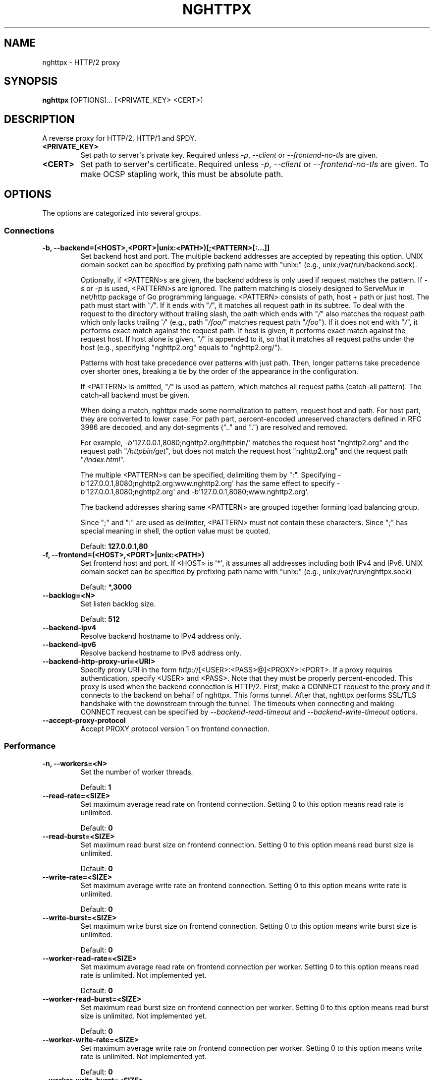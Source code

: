 .\" Man page generated from reStructuredText.
.
.TH "NGHTTPX" "1" "December 23, 2015" "1.6.0" "nghttp2"
.SH NAME
nghttpx \- HTTP/2 proxy
.
.nr rst2man-indent-level 0
.
.de1 rstReportMargin
\\$1 \\n[an-margin]
level \\n[rst2man-indent-level]
level margin: \\n[rst2man-indent\\n[rst2man-indent-level]]
-
\\n[rst2man-indent0]
\\n[rst2man-indent1]
\\n[rst2man-indent2]
..
.de1 INDENT
.\" .rstReportMargin pre:
. RS \\$1
. nr rst2man-indent\\n[rst2man-indent-level] \\n[an-margin]
. nr rst2man-indent-level +1
.\" .rstReportMargin post:
..
.de UNINDENT
. RE
.\" indent \\n[an-margin]
.\" old: \\n[rst2man-indent\\n[rst2man-indent-level]]
.nr rst2man-indent-level -1
.\" new: \\n[rst2man-indent\\n[rst2man-indent-level]]
.in \\n[rst2man-indent\\n[rst2man-indent-level]]u
..
.SH SYNOPSIS
.sp
\fBnghttpx\fP [OPTIONS]... [<PRIVATE_KEY> <CERT>]
.SH DESCRIPTION
.sp
A reverse proxy for HTTP/2, HTTP/1 and SPDY.
.INDENT 0.0
.TP
.B <PRIVATE_KEY>
Set path  to server\(aqs private key.   Required unless \fI\%\-p\fP,
\fI\%\-\-client\fP or \fI\%\-\-frontend\-no\-tls\fP are given.
.UNINDENT
.INDENT 0.0
.TP
.B <CERT>
Set path  to server\(aqs certificate.  Required  unless \fI\%\-p\fP,
\fI\%\-\-client\fP or  \fI\%\-\-frontend\-no\-tls\fP are given.  To  make OCSP
stapling work, this must be absolute path.
.UNINDENT
.SH OPTIONS
.sp
The options are categorized into several groups.
.SS Connections
.INDENT 0.0
.TP
.B \-b, \-\-backend=(<HOST>,<PORT>|unix:<PATH>)[;<PATTERN>[:...]]
Set  backend  host  and   port.   The  multiple  backend
addresses are  accepted by repeating this  option.  UNIX
domain socket  can be  specified by prefixing  path name
with "unix:" (e.g., unix:/var/run/backend.sock).
.sp
Optionally, if <PATTERN>s are given, the backend address
is only used  if request matches the pattern.   If \fI\%\-s\fP or
\fI\%\-p\fP  is  used,  <PATTERN>s   are  ignored.   The  pattern
matching  is closely  designed to  ServeMux in  net/http
package of Go  programming language.  <PATTERN> consists
of path, host + path or  just host.  The path must start
with "\fI/\fP".  If  it ends with "\fI/\fP", it  matches all request
path in  its subtree.  To  deal with the request  to the
directory without  trailing slash,  the path  which ends
with "\fI/\fP" also matches the  request path which only lacks
trailing \(aq\fI/\fP\(aq  (e.g., path  "\fI/foo/\fP" matches  request path
"\fI/foo\fP").  If it does not end with "\fI/\fP", it performs exact
match against  the request path.   If host is  given, it
performs exact match against  the request host.  If host
alone  is given,  "\fI/\fP"  is  appended to  it,  so that  it
matches  all   request  paths  under  the   host  (e.g.,
specifying "nghttp2.org" equals to "nghttp2.org/").
.sp
Patterns with  host take  precedence over  patterns with
just path.   Then, longer patterns take  precedence over
shorter  ones,  breaking  a  tie by  the  order  of  the
appearance in the configuration.
.sp
If <PATTERN> is  omitted, "\fI/\fP" is used  as pattern, which
matches  all  request  paths (catch\-all  pattern).   The
catch\-all backend must be given.
.sp
When doing  a match, nghttpx made  some normalization to
pattern, request host and path.  For host part, they are
converted to lower case.  For path part, percent\-encoded
unreserved characters  defined in RFC 3986  are decoded,
and any  dot\-segments (".."  and ".")   are resolved and
removed.
.sp
For   example,   \fI\%\-b\fP\(aq127.0.0.1,8080;nghttp2.org/httpbin/\(aq
matches the  request host "nghttp2.org" and  the request
path "\fI/httpbin/get\fP", but does not match the request host
"nghttp2.org" and the request path "\fI/index.html\fP".
.sp
The  multiple <PATTERN>s  can  be specified,  delimiting
them            by           ":".             Specifying
\fI\%\-b\fP\(aq127.0.0.1,8080;nghttp2.org:www.nghttp2.org\(aq  has  the
same  effect  to specify  \fI\%\-b\fP\(aq127.0.0.1,8080;nghttp2.org\(aq
and \fI\%\-b\fP\(aq127.0.0.1,8080;www.nghttp2.org\(aq.
.sp
The backend addresses sharing same <PATTERN> are grouped
together forming  load balancing  group.
.sp
Since ";" and ":" are  used as delimiter, <PATTERN> must
not  contain these  characters.  Since  ";" has  special
meaning in shell, the option value must be quoted.
.sp
Default: \fB127.0.0.1,80\fP
.UNINDENT
.INDENT 0.0
.TP
.B \-f, \-\-frontend=(<HOST>,<PORT>|unix:<PATH>)
Set  frontend  host and  port.   If  <HOST> is  \(aq*\(aq,  it
assumes  all addresses  including  both  IPv4 and  IPv6.
UNIX domain  socket can  be specified by  prefixing path
name with "unix:" (e.g., unix:/var/run/nghttpx.sock)
.sp
Default: \fB*,3000\fP
.UNINDENT
.INDENT 0.0
.TP
.B \-\-backlog=<N>
Set listen backlog size.
.sp
Default: \fB512\fP
.UNINDENT
.INDENT 0.0
.TP
.B \-\-backend\-ipv4
Resolve backend hostname to IPv4 address only.
.UNINDENT
.INDENT 0.0
.TP
.B \-\-backend\-ipv6
Resolve backend hostname to IPv6 address only.
.UNINDENT
.INDENT 0.0
.TP
.B \-\-backend\-http\-proxy\-uri=<URI>
Specify      proxy       URI      in       the      form
\fI\%http:/\fP/[<USER>:<PASS>@]<PROXY>:<PORT>.    If   a   proxy
requires  authentication,  specify  <USER>  and  <PASS>.
Note that  they must be properly  percent\-encoded.  This
proxy  is used  when the  backend connection  is HTTP/2.
First,  make  a CONNECT  request  to  the proxy  and  it
connects  to the  backend  on behalf  of nghttpx.   This
forms  tunnel.   After  that, nghttpx  performs  SSL/TLS
handshake with  the downstream through the  tunnel.  The
timeouts when connecting and  making CONNECT request can
be     specified    by     \fI\%\-\-backend\-read\-timeout\fP    and
\fI\%\-\-backend\-write\-timeout\fP options.
.UNINDENT
.INDENT 0.0
.TP
.B \-\-accept\-proxy\-protocol
Accept PROXY protocol version 1 on frontend connection.
.UNINDENT
.SS Performance
.INDENT 0.0
.TP
.B \-n, \-\-workers=<N>
Set the number of worker threads.
.sp
Default: \fB1\fP
.UNINDENT
.INDENT 0.0
.TP
.B \-\-read\-rate=<SIZE>
Set maximum  average read  rate on  frontend connection.
Setting 0 to this option means read rate is unlimited.
.sp
Default: \fB0\fP
.UNINDENT
.INDENT 0.0
.TP
.B \-\-read\-burst=<SIZE>
Set  maximum read  burst  size  on frontend  connection.
Setting  0  to this  option  means  read burst  size  is
unlimited.
.sp
Default: \fB0\fP
.UNINDENT
.INDENT 0.0
.TP
.B \-\-write\-rate=<SIZE>
Set maximum  average write rate on  frontend connection.
Setting 0 to this option means write rate is unlimited.
.sp
Default: \fB0\fP
.UNINDENT
.INDENT 0.0
.TP
.B \-\-write\-burst=<SIZE>
Set  maximum write  burst size  on frontend  connection.
Setting  0 to  this  option means  write  burst size  is
unlimited.
.sp
Default: \fB0\fP
.UNINDENT
.INDENT 0.0
.TP
.B \-\-worker\-read\-rate=<SIZE>
Set maximum average read rate on frontend connection per
worker.  Setting  0 to  this option  means read  rate is
unlimited.  Not implemented yet.
.sp
Default: \fB0\fP
.UNINDENT
.INDENT 0.0
.TP
.B \-\-worker\-read\-burst=<SIZE>
Set maximum  read burst size on  frontend connection per
worker.  Setting 0 to this  option means read burst size
is unlimited.  Not implemented yet.
.sp
Default: \fB0\fP
.UNINDENT
.INDENT 0.0
.TP
.B \-\-worker\-write\-rate=<SIZE>
Set maximum  average write  rate on  frontend connection
per worker.  Setting  0 to this option  means write rate
is unlimited.  Not implemented yet.
.sp
Default: \fB0\fP
.UNINDENT
.INDENT 0.0
.TP
.B \-\-worker\-write\-burst=<SIZE>
Set maximum write burst  size on frontend connection per
worker.  Setting 0 to this option means write burst size
is unlimited.  Not implemented yet.
.sp
Default: \fB0\fP
.UNINDENT
.INDENT 0.0
.TP
.B \-\-worker\-frontend\-connections=<N>
Set maximum number  of simultaneous connections frontend
accepts.  Setting 0 means unlimited.
.sp
Default: \fB0\fP
.UNINDENT
.INDENT 0.0
.TP
.B \-\-backend\-http2\-connections\-per\-worker=<N>
Set   maximum   number   of  backend   HTTP/2   physical
connections  per  worker.   If  pattern is  used  in  \fI\%\-b\fP
option, this limit is applied  to each pattern group (in
other  words, each  pattern group  can have  maximum <N>
HTTP/2  connections).  The  default  value  is 0,  which
means  that  the value  is  adjusted  to the  number  of
backend addresses.  If pattern  is used, this adjustment
is done for each pattern group.
.UNINDENT
.INDENT 0.0
.TP
.B \-\-backend\-http1\-connections\-per\-host=<N>
Set   maximum  number   of  backend   concurrent  HTTP/1
connections per origin host.   This option is meaningful
when \fI\%\-s\fP option  is used.  The origin  host is determined
by  authority  portion  of request  URI  (or  :authority
header  field  for  HTTP/2).   To limit  the  number  of
connections   per  frontend   for   default  mode,   use
\fI\%\-\-backend\-http1\-connections\-per\-frontend\fP\&.
.sp
Default: \fB8\fP
.UNINDENT
.INDENT 0.0
.TP
.B \-\-backend\-http1\-connections\-per\-frontend=<N>
Set   maximum  number   of  backend   concurrent  HTTP/1
connections per frontend.  This  option is only used for
default mode.   0 means unlimited.  To  limit the number
of connections  per host for  HTTP/2 or SPDY  proxy mode
(\-s option), use \fI\%\-\-backend\-http1\-connections\-per\-host\fP\&.
.sp
Default: \fB0\fP
.UNINDENT
.INDENT 0.0
.TP
.B \-\-rlimit\-nofile=<N>
Set maximum number of open files (RLIMIT_NOFILE) to <N>.
If 0 is given, nghttpx does not set the limit.
.sp
Default: \fB0\fP
.UNINDENT
.INDENT 0.0
.TP
.B \-\-backend\-request\-buffer=<SIZE>
Set buffer size used to store backend request.
.sp
Default: \fB16K\fP
.UNINDENT
.INDENT 0.0
.TP
.B \-\-backend\-response\-buffer=<SIZE>
Set buffer size used to store backend response.
.sp
Default: \fB16K\fP
.UNINDENT
.INDENT 0.0
.TP
.B \-\-fastopen=<N>
Enables  "TCP Fast  Open" for  the listening  socket and
limits the  maximum length for the  queue of connections
that have not yet completed the three\-way handshake.  If
value is 0 then fast open is disabled.
.sp
Default: \fB0\fP
.UNINDENT
.SS Timeout
.INDENT 0.0
.TP
.B \-\-frontend\-http2\-read\-timeout=<DURATION>
Specify  read  timeout  for  HTTP/2  and  SPDY  frontend
connection.
.sp
Default: \fB3m\fP
.UNINDENT
.INDENT 0.0
.TP
.B \-\-frontend\-read\-timeout=<DURATION>
Specify read timeout for HTTP/1.1 frontend connection.
.sp
Default: \fB1m\fP
.UNINDENT
.INDENT 0.0
.TP
.B \-\-frontend\-write\-timeout=<DURATION>
Specify write timeout for all frontend connections.
.sp
Default: \fB30s\fP
.UNINDENT
.INDENT 0.0
.TP
.B \-\-stream\-read\-timeout=<DURATION>
Specify  read timeout  for HTTP/2  and SPDY  streams.  0
means no timeout.
.sp
Default: \fB0\fP
.UNINDENT
.INDENT 0.0
.TP
.B \-\-stream\-write\-timeout=<DURATION>
Specify write  timeout for  HTTP/2 and SPDY  streams.  0
means no timeout.
.sp
Default: \fB0\fP
.UNINDENT
.INDENT 0.0
.TP
.B \-\-backend\-read\-timeout=<DURATION>
Specify read timeout for backend connection.
.sp
Default: \fB1m\fP
.UNINDENT
.INDENT 0.0
.TP
.B \-\-backend\-write\-timeout=<DURATION>
Specify write timeout for backend connection.
.sp
Default: \fB30s\fP
.UNINDENT
.INDENT 0.0
.TP
.B \-\-backend\-keep\-alive\-timeout=<DURATION>
Specify keep\-alive timeout for backend connection.
.sp
Default: \fB2s\fP
.UNINDENT
.INDENT 0.0
.TP
.B \-\-listener\-disable\-timeout=<DURATION>
After accepting  connection failed,  connection listener
is disabled  for a given  amount of time.   Specifying 0
disables this feature.
.sp
Default: \fB0\fP
.UNINDENT
.SS SSL/TLS
.INDENT 0.0
.TP
.B \-\-ciphers=<SUITE>
Set allowed  cipher list.  The  format of the  string is
described in OpenSSL ciphers(1).
.UNINDENT
.INDENT 0.0
.TP
.B \-k, \-\-insecure
Don\(aqt  verify   backend  server\(aqs  certificate   if  \fI\%\-p\fP,
\fI\%\-\-client\fP    or    \fI\%\-\-http2\-bridge\fP     are    given    and
\fI\%\-\-backend\-no\-tls\fP is not given.
.UNINDENT
.INDENT 0.0
.TP
.B \-\-cacert=<PATH>
Set path to trusted CA  certificate file if \fI\%\-p\fP, \fI\%\-\-client\fP
or \fI\%\-\-http2\-bridge\fP are given  and \fI\%\-\-backend\-no\-tls\fP is not
given.  The file must be  in PEM format.  It can contain
multiple  certificates.    If  the  linked   OpenSSL  is
configured to  load system  wide certificates,  they are
loaded at startup regardless of this option.
.UNINDENT
.INDENT 0.0
.TP
.B \-\-private\-key\-passwd\-file=<PATH>
Path  to file  that contains  password for  the server\(aqs
private key.   If none is  given and the private  key is
password protected it\(aqll be requested interactively.
.UNINDENT
.INDENT 0.0
.TP
.B \-\-subcert=<KEYPATH>:<CERTPATH>
Specify  additional certificate  and  private key  file.
nghttpx will  choose certificates based on  the hostname
indicated  by  client  using TLS  SNI  extension.   This
option  can  be  used  multiple  times.   To  make  OCSP
stapling work, <CERTPATH> must be absolute path.
.UNINDENT
.INDENT 0.0
.TP
.B \-\-backend\-tls\-sni\-field=<HOST>
Explicitly  set the  content of  the TLS  SNI extension.
This will default to the backend HOST name.
.UNINDENT
.INDENT 0.0
.TP
.B \-\-dh\-param\-file=<PATH>
Path to file that contains  DH parameters in PEM format.
Without  this   option,  DHE   cipher  suites   are  not
available.
.UNINDENT
.INDENT 0.0
.TP
.B \-\-npn\-list=<LIST>
Comma delimited list of  ALPN protocol identifier sorted
in the  order of preference.  That  means most desirable
protocol comes  first.  This  is used  in both  ALPN and
NPN.  The parameter must be  delimited by a single comma
only  and any  white spaces  are  treated as  a part  of
protocol string.
.sp
Default: \fBh2,h2\-16,h2\-14,spdy/3.1,http/1.1\fP
.UNINDENT
.INDENT 0.0
.TP
.B \-\-verify\-client
Require and verify client certificate.
.UNINDENT
.INDENT 0.0
.TP
.B \-\-verify\-client\-cacert=<PATH>
Path  to file  that contains  CA certificates  to verify
client certificate.  The file must be in PEM format.  It
can contain multiple certificates.
.UNINDENT
.INDENT 0.0
.TP
.B \-\-client\-private\-key\-file=<PATH>
Path to  file that contains  client private key  used in
backend client authentication.
.UNINDENT
.INDENT 0.0
.TP
.B \-\-client\-cert\-file=<PATH>
Path to  file that  contains client certificate  used in
backend client authentication.
.UNINDENT
.INDENT 0.0
.TP
.B \-\-tls\-proto\-list=<LIST>
Comma delimited list of  SSL/TLS protocol to be enabled.
The following protocols  are available: TLSv1.2, TLSv1.1
and   TLSv1.0.    The   name   matching   is   done   in
case\-insensitive   manner.    The  parameter   must   be
delimited by  a single comma  only and any  white spaces
are  treated  as a  part  of  protocol string.   If  the
protocol list advertised by client does not overlap this
list,  you  will  receive  the  error  message  "unknown
protocol".
.sp
Default: \fBTLSv1.2,TLSv1.1\fP
.UNINDENT
.INDENT 0.0
.TP
.B \-\-tls\-ticket\-key\-file=<PATH>
Path to file that contains  random data to construct TLS
session ticket  parameters.  If aes\-128\-cbc is  given in
\fI\%\-\-tls\-ticket\-key\-cipher\fP, the  file must  contain exactly
48    bytes.     If     aes\-256\-cbc    is    given    in
\fI\%\-\-tls\-ticket\-key\-cipher\fP, the  file must  contain exactly
80  bytes.   This  options  can be  used  repeatedly  to
specify  multiple ticket  parameters.  If  several files
are given,  only the  first key is  used to  encrypt TLS
session  tickets.  Other  keys are  accepted but  server
will  issue new  session  ticket with  first key.   This
allows  session  key  rotation.  Please  note  that  key
rotation  does  not  occur automatically.   User  should
rearrange  files or  change options  values and  restart
nghttpx gracefully.   If opening  or reading  given file
fails, all loaded  keys are discarded and  it is treated
as if none  of this option is given.  If  this option is
not given or an error  occurred while opening or reading
a file,  key is  generated every  1 hour  internally and
they are  valid for  12 hours.   This is  recommended if
ticket  key sharing  between  nghttpx  instances is  not
required.
.UNINDENT
.INDENT 0.0
.TP
.B \-\-tls\-ticket\-key\-memcached=<HOST>,<PORT>
Specify  address of  memcached server  to store  session
cache.   This  enables  shared TLS  ticket  key  between
multiple nghttpx  instances.  nghttpx  does not  set TLS
ticket  key  to  memcached.   The  external  ticket  key
generator  is required.   nghttpx just  gets TLS  ticket
keys from  memcached, and  use them,  possibly replacing
current set of keys.  It is  up to extern TLS ticket key
generator to  rotate keys frequently.  See  "TLS SESSION
TICKET RESUMPTION"  section in  manual page to  know the
data format in memcached entry.
.UNINDENT
.INDENT 0.0
.TP
.B \-\-tls\-ticket\-key\-memcached\-interval=<DURATION>
Set interval to get TLS ticket keys from memcached.
.sp
Default: \fB10m\fP
.UNINDENT
.INDENT 0.0
.TP
.B \-\-tls\-ticket\-key\-memcached\-max\-retry=<N>
Set  maximum   number  of  consecutive   retries  before
abandoning TLS ticket key  retrieval.  If this number is
reached,  the  attempt  is considered  as  failure,  and
"failure" count  is incremented by 1,  which contributed
to            the            value            controlled
\fI\%\-\-tls\-ticket\-key\-memcached\-max\-fail\fP option.
.sp
Default: \fB3\fP
.UNINDENT
.INDENT 0.0
.TP
.B \-\-tls\-ticket\-key\-memcached\-max\-fail=<N>
Set  maximum   number  of  consecutive   failure  before
disabling TLS ticket until next scheduled key retrieval.
.sp
Default: \fB2\fP
.UNINDENT
.INDENT 0.0
.TP
.B \-\-tls\-ticket\-key\-cipher=<CIPHER>
Specify cipher  to encrypt TLS session  ticket.  Specify
either   aes\-128\-cbc   or  aes\-256\-cbc.    By   default,
aes\-128\-cbc is used.
.UNINDENT
.INDENT 0.0
.TP
.B \-\-fetch\-ocsp\-response\-file=<PATH>
Path to  fetch\-ocsp\-response script file.  It  should be
absolute path.
.sp
Default: \fB/usr/local/share/nghttp2/fetch\-ocsp\-response\fP
.UNINDENT
.INDENT 0.0
.TP
.B \-\-ocsp\-update\-interval=<DURATION>
Set interval to update OCSP response cache.
.sp
Default: \fB4h\fP
.UNINDENT
.INDENT 0.0
.TP
.B \-\-no\-ocsp
Disable OCSP stapling.
.UNINDENT
.INDENT 0.0
.TP
.B \-\-tls\-session\-cache\-memcached=<HOST>,<PORT>
Specify  address of  memcached server  to store  session
cache.   This  enables   shared  session  cache  between
multiple nghttpx instances.
.UNINDENT
.INDENT 0.0
.TP
.B \-\-tls\-dyn\-rec\-warmup\-threshold=<SIZE>
Specify the  threshold size for TLS  dynamic record size
behaviour.  During  a TLS  session, after  the threshold
number of bytes  have been written, the  TLS record size
will be increased to the maximum allowed (16K).  The max
record size will  continue to be used on  the active TLS
session.  After  \fI\%\-\-tls\-dyn\-rec\-idle\-timeout\fP has elapsed,
the record size is reduced  to 1300 bytes.  Specify 0 to
always use  the maximum record size,  regardless of idle
period.   This  behaviour  applies   to  all  TLS  based
frontends, and TLS HTTP/2 backends.
.sp
Default: \fB1M\fP
.UNINDENT
.INDENT 0.0
.TP
.B \-\-tls\-dyn\-rec\-idle\-timeout=<DURATION>
Specify TLS dynamic record  size behaviour timeout.  See
\fI\%\-\-tls\-dyn\-rec\-warmup\-threshold\fP  for   more  information.
This behaviour  applies to all TLS  based frontends, and
TLS HTTP/2 backends.
.sp
Default: \fB1s\fP
.UNINDENT
.SS HTTP/2 and SPDY
.INDENT 0.0
.TP
.B \-c, \-\-http2\-max\-concurrent\-streams=<N>
Set the maximum number of  the concurrent streams in one
HTTP/2 and SPDY session.
.sp
Default: \fB100\fP
.UNINDENT
.INDENT 0.0
.TP
.B \-\-frontend\-http2\-window\-bits=<N>
Sets the  per\-stream initial window size  of HTTP/2 SPDY
frontend connection.  For HTTP/2,  the size is 2**<N>\-1.
For SPDY, the size is 2**<N>.
.sp
Default: \fB16\fP
.UNINDENT
.INDENT 0.0
.TP
.B \-\-frontend\-http2\-connection\-window\-bits=<N>
Sets the  per\-connection window size of  HTTP/2 and SPDY
frontend   connection.    For   HTTP/2,  the   size   is
2**<N>\-1. For SPDY, the size is 2**<N>.
.sp
Default: \fB16\fP
.UNINDENT
.INDENT 0.0
.TP
.B \-\-frontend\-no\-tls
Disable SSL/TLS on frontend connections.
.UNINDENT
.INDENT 0.0
.TP
.B \-\-backend\-http2\-window\-bits=<N>
Sets  the   initial  window   size  of   HTTP/2  backend
connection to 2**<N>\-1.
.sp
Default: \fB16\fP
.UNINDENT
.INDENT 0.0
.TP
.B \-\-backend\-http2\-connection\-window\-bits=<N>
Sets the  per\-connection window  size of  HTTP/2 backend
connection to 2**<N>\-1.
.sp
Default: \fB16\fP
.UNINDENT
.INDENT 0.0
.TP
.B \-\-backend\-no\-tls
Disable SSL/TLS on backend connections.
.UNINDENT
.INDENT 0.0
.TP
.B \-\-http2\-no\-cookie\-crumbling
Don\(aqt crumble cookie header field.
.UNINDENT
.INDENT 0.0
.TP
.B \-\-padding=<N>
Add  at most  <N> bytes  to  a HTTP/2  frame payload  as
padding.  Specify 0 to  disable padding.  This option is
meant for debugging purpose  and not intended to enhance
protocol security.
.UNINDENT
.INDENT 0.0
.TP
.B \-\-no\-server\-push
Disable HTTP/2 server push.  Server push is supported by
default mode and HTTP/2  frontend via Link header field.
It is  also supported if  both frontend and  backend are
HTTP/2 (which implies  \fI\%\-\-http2\-bridge\fP or \fI\%\-\-client\fP mode).
In  this  case,  server  push from  backend  session  is
relayed  to frontend,  and server  push via  Link header
field is  also supported.   HTTP SPDY frontend  does not
support server push.
.UNINDENT
.SS Mode
.INDENT 0.0
.TP
.B (default mode)
Accept  HTTP/2,  SPDY  and HTTP/1.1  over  SSL/TLS.   If
\fI\%\-\-frontend\-no\-tls\fP is  used, accept HTTP/2  and HTTP/1.1.
The  incoming HTTP/1.1  connection  can  be upgraded  to
HTTP/2  through  HTTP  Upgrade.   The  protocol  to  the
backend is HTTP/1.1.
.UNINDENT
.INDENT 0.0
.TP
.B \-s, \-\-http2\-proxy
Like default mode, but enable secure proxy mode.
.UNINDENT
.INDENT 0.0
.TP
.B \-\-http2\-bridge
Like default  mode, but communicate with  the backend in
HTTP/2 over SSL/TLS.  Thus  the incoming all connections
are converted  to HTTP/2  connection and relayed  to the
backend.  See \fI\%\-\-backend\-http\-proxy\-uri\fP option if you are
behind  the proxy  and want  to connect  to the  outside
HTTP/2 proxy.
.UNINDENT
.INDENT 0.0
.TP
.B \-\-client
Accept  HTTP/2   and  HTTP/1.1  without   SSL/TLS.   The
incoming HTTP/1.1  connection can be upgraded  to HTTP/2
connection through  HTTP Upgrade.   The protocol  to the
backend is HTTP/2.   To use nghttpx as  a forward proxy,
use \fI\%\-p\fP option instead.
.UNINDENT
.INDENT 0.0
.TP
.B \-p, \-\-client\-proxy
Like \fI\%\-\-client\fP  option, but it also  requires the request
path from frontend must be an absolute URI, suitable for
use as a forward proxy.
.UNINDENT
.SS Logging
.INDENT 0.0
.TP
.B \-L, \-\-log\-level=<LEVEL>
Set the severity  level of log output.   <LEVEL> must be
one of INFO, NOTICE, WARN, ERROR and FATAL.
.sp
Default: \fBNOTICE\fP
.UNINDENT
.INDENT 0.0
.TP
.B \-\-accesslog\-file=<PATH>
Set path to write access log.  To reopen file, send USR1
signal to nghttpx.
.UNINDENT
.INDENT 0.0
.TP
.B \-\-accesslog\-syslog
Send  access log  to syslog.   If this  option is  used,
\fI\%\-\-accesslog\-file\fP option is ignored.
.UNINDENT
.INDENT 0.0
.TP
.B \-\-accesslog\-format=<FORMAT>
Specify  format  string  for access  log.   The  default
format is combined format.   The following variables are
available:
.INDENT 7.0
.IP \(bu 2
$remote_addr: client IP address.
.IP \(bu 2
$time_local: local time in Common Log format.
.IP \(bu 2
$time_iso8601: local time in ISO 8601 format.
.IP \(bu 2
$request: HTTP request line.
.IP \(bu 2
$status: HTTP response status code.
.IP \(bu 2
$body_bytes_sent: the  number of bytes sent  to client
as response body.
.IP \(bu 2
$http_<VAR>: value of HTTP  request header <VAR> where
\(aq_\(aq in <VAR> is replaced with \(aq\-\(aq.
.IP \(bu 2
$remote_port: client  port.
.IP \(bu 2
$server_port: server port.
.IP \(bu 2
$request_time: request processing time in seconds with
milliseconds resolution.
.IP \(bu 2
$pid: PID of the running process.
.IP \(bu 2
$alpn: ALPN identifier of the protocol which generates
the response.   For HTTP/1,  ALPN is  always http/1.1,
regardless of minor version.
.IP \(bu 2
$ssl_cipher: cipher used for SSL/TLS connection.
.IP \(bu 2
$ssl_protocol: protocol for SSL/TLS connection.
.IP \(bu 2
$ssl_session_id: session ID for SSL/TLS connection.
.IP \(bu 2
$ssl_session_reused:  "r"   if  SSL/TLS   session  was
reused.  Otherwise, "."
.UNINDENT
.sp
The  variable  can  be  enclosed  by  "{"  and  "}"  for
disambiguation (e.g., ${remote_addr}).
.sp
Default: \fB$remote_addr \- \- [$time_local] "$request" $status $body_bytes_sent "$http_referer" "$http_user_agent"\fP
.UNINDENT
.INDENT 0.0
.TP
.B \-\-errorlog\-file=<PATH>
Set path to write error  log.  To reopen file, send USR1
signal  to nghttpx.   stderr will  be redirected  to the
error log file unless \fI\%\-\-errorlog\-syslog\fP is used.
.sp
Default: \fB/dev/stderr\fP
.UNINDENT
.INDENT 0.0
.TP
.B \-\-errorlog\-syslog
Send  error log  to  syslog.  If  this  option is  used,
\fI\%\-\-errorlog\-file\fP option is ignored.
.UNINDENT
.INDENT 0.0
.TP
.B \-\-syslog\-facility=<FACILITY>
Set syslog facility to <FACILITY>.
.sp
Default: \fBdaemon\fP
.UNINDENT
.SS HTTP
.INDENT 0.0
.TP
.B \-\-add\-x\-forwarded\-for
Append  X\-Forwarded\-For header  field to  the downstream
request.
.UNINDENT
.INDENT 0.0
.TP
.B \-\-strip\-incoming\-x\-forwarded\-for
Strip X\-Forwarded\-For  header field from  inbound client
requests.
.UNINDENT
.INDENT 0.0
.TP
.B \-\-no\-via
Don\(aqt append to  Via header field.  If  Via header field
is received, it is left unaltered.
.UNINDENT
.INDENT 0.0
.TP
.B \-\-no\-location\-rewrite
Don\(aqt rewrite  location header field  on \fI\%\-\-http2\-bridge\fP,
\fI\%\-\-client\fP  and  default   mode.   For  \fI\%\-\-http2\-proxy\fP  and
\fI\%\-\-client\-proxy\fP mode,  location header field will  not be
altered regardless of this option.
.UNINDENT
.INDENT 0.0
.TP
.B \-\-host\-rewrite
Rewrite   host   and   :authority   header   fields   on
\fI\%\-\-http2\-bridge\fP,   \fI\%\-\-client\fP   and  default   mode.    For
\fI\%\-\-http2\-proxy\fP  and  \fI\%\-\-client\-proxy\fP mode,  these  headers
will not be altered regardless of this option.
.UNINDENT
.INDENT 0.0
.TP
.B \-\-altsvc=<PROTOID,PORT[,HOST,[ORIGIN]]>
Specify   protocol  ID,   port,  host   and  origin   of
alternative service.  <HOST>  and <ORIGIN> are optional.
They  are advertised  in  alt\-svc header  field only  in
HTTP/1.1  frontend.  This  option can  be used  multiple
times   to   specify  multiple   alternative   services.
Example: \fI\%\-\-altsvc\fP=h2,443
.UNINDENT
.INDENT 0.0
.TP
.B \-\-add\-request\-header=<HEADER>
Specify additional header field to add to request header
set.  This  option just  appends header field  and won\(aqt
replace anything  already set.  This option  can be used
several  times   to  specify  multiple   header  fields.
Example: \fI\%\-\-add\-request\-header\fP="foo: bar"
.UNINDENT
.INDENT 0.0
.TP
.B \-\-add\-response\-header=<HEADER>
Specify  additional  header  field to  add  to  response
header set.   This option just appends  header field and
won\(aqt replace anything already  set.  This option can be
used several  times to  specify multiple  header fields.
Example: \fI\%\-\-add\-response\-header\fP="foo: bar"
.UNINDENT
.INDENT 0.0
.TP
.B \-\-header\-field\-buffer=<SIZE>
Set maximum  buffer size for incoming  HTTP header field
list.   This is  the sum  of  header name  and value  in
bytes.
.sp
Default: \fB64K\fP
.UNINDENT
.INDENT 0.0
.TP
.B \-\-max\-header\-fields=<N>
Set maximum number of incoming HTTP header fields, which
appear in one request or response header field list.
.sp
Default: \fB100\fP
.UNINDENT
.SS Debug
.INDENT 0.0
.TP
.B \-\-frontend\-http2\-dump\-request\-header=<PATH>
Dumps request headers received by HTTP/2 frontend to the
file denoted  in <PATH>.  The  output is done  in HTTP/1
header field format and each header block is followed by
an empty line.  This option  is not thread safe and MUST
NOT be used with option \fI\%\-n\fP<N>, where <N> >= 2.
.UNINDENT
.INDENT 0.0
.TP
.B \-\-frontend\-http2\-dump\-response\-header=<PATH>
Dumps response headers sent  from HTTP/2 frontend to the
file denoted  in <PATH>.  The  output is done  in HTTP/1
header field format and each header block is followed by
an empty line.  This option  is not thread safe and MUST
NOT be used with option \fI\%\-n\fP<N>, where <N> >= 2.
.UNINDENT
.INDENT 0.0
.TP
.B \-o, \-\-frontend\-frame\-debug
Print HTTP/2 frames in  frontend to stderr.  This option
is  not thread  safe and  MUST NOT  be used  with option
\fI\%\-n\fP=N, where N >= 2.
.UNINDENT
.SS Process
.INDENT 0.0
.TP
.B \-D, \-\-daemon
Run in a background.  If \fI\%\-D\fP is used, the current working
directory is changed to \(aq\fI/\fP\(aq.
.UNINDENT
.INDENT 0.0
.TP
.B \-\-pid\-file=<PATH>
Set path to save PID of this program.
.UNINDENT
.INDENT 0.0
.TP
.B \-\-user=<USER>
Run this program as <USER>.   This option is intended to
be used to drop root privileges.
.UNINDENT
.SS Scripting
.INDENT 0.0
.TP
.B \-\-mruby\-file=<PATH>
Set mruby script file
.UNINDENT
.SS Misc
.INDENT 0.0
.TP
.B \-\-conf=<PATH>
Load configuration from <PATH>.
.sp
Default: \fB/etc/nghttpx/nghttpx.conf\fP
.UNINDENT
.INDENT 0.0
.TP
.B \-\-include=<PATH>
Load additional configurations from <PATH>.  File <PATH>
is  read  when  configuration  parser  encountered  this
option.  This option can be used multiple times, or even
recursively.
.UNINDENT
.INDENT 0.0
.TP
.B \-v, \-\-version
Print version and exit.
.UNINDENT
.INDENT 0.0
.TP
.B \-h, \-\-help
Print this help and exit.
.UNINDENT
.sp
The <SIZE> argument is an integer and an optional unit (e.g., 10K is
10 * 1024).  Units are K, M and G (powers of 1024).
.sp
The <DURATION> argument is an integer and an optional unit (e.g., 1s
is 1 second and 500ms is 500 milliseconds).  Units are h, m, s or ms
(hours, minutes, seconds and milliseconds, respectively).  If a unit
is omitted, a second is used as unit.
.SH FILES
.INDENT 0.0
.TP
.B \fI/etc/nghttpx/nghttpx.conf\fP
The default configuration file path nghttpx searches at startup.
The configuration file path can be changed using \fI\%\-\-conf\fP
option.
.sp
Those lines which are staring \fB#\fP are treated as comment.
.sp
The option name in the configuration file is the long command\-line
option name with leading \fB\-\-\fP stripped (e.g., \fBfrontend\fP).  Put
\fB=\fP between option name and value.  Don\(aqt put extra leading or
trailing spaces.
.sp
The options which do not take argument in the command\-line \fItake\fP
argument in the configuration file.  Specify \fByes\fP as an argument
(e.g., \fBhttp2\-proxy=yes\fP).  If other string is given, it is
ignored.
.sp
To specify private key and certificate file which are given as
positional arguments in command\-line, use \fBprivate\-key\-file\fP and
\fBcertificate\-file\fP\&.
.sp
\fI\%\-\-conf\fP option cannot be used in the configuration file and
will be ignored if specified.
.UNINDENT
.SH SIGNALS
.INDENT 0.0
.TP
.B SIGQUIT
Shutdown gracefully.  First accept pending connections and stop
accepting connection.  After all connections are handled, nghttpx
exits.
.TP
.B SIGUSR1
Reopen log files.
.TP
.B SIGUSR2
Fork and execute nghttpx.  It will execute the binary in the same
path with same command\-line arguments and environment variables.
After new process comes up, sending SIGQUIT to the original process
to perform hot swapping.
.UNINDENT
.sp
\fBNOTE:\fP
.INDENT 0.0
.INDENT 3.5
nghttpx consists of multiple processes: one process for processing
these signals, and another one for processing requests.  The former
spawns the latter.  The former is called master process, and the
latter is called worker process.  If neverbleed is enabled, the
worker process spawns neverbleed daemon process which does RSA key
processing.  The above signal must be sent to the master process.
If the other processes received one of them, it is ignored.  This
behaviour of these processes may change in the future release.  In
other words, in the future release, the processes other than master
process may terminate upon the reception of these signals.
Therefore these signals should not be sent to the processes other
than master process.
.UNINDENT
.UNINDENT
.SH SERVER PUSH
.sp
nghttpx supports HTTP/2 server push in default mode with Link header
field.  nghttpx looks for Link header field (\fI\%RFC 5988\fP) in response headers from
backend server and extracts URI\-reference with parameter
\fBrel=preload\fP (see \fI\%preload\fP)
and pushes those URIs to the frontend client. Here is a sample Link
header field to initiate server push:
.INDENT 0.0
.INDENT 3.5
.sp
.nf
.ft C
Link: </fonts/font.woff>; rel=preload
Link: </css/theme.css>; rel=preload
.ft P
.fi
.UNINDENT
.UNINDENT
.sp
Currently, the following restriction is applied for server push:
.INDENT 0.0
.IP 1. 3
The associated stream must have method "GET" or "POST".  The
associated stream\(aqs status code must be 200.
.UNINDENT
.sp
This limitation may be loosened in the future release.
.sp
nghttpx also supports server push if both frontend and backend are
HTTP/2 (which implies \fI\%\-\-http2\-bridge\fP or \fI\%\-\-client\fP).
In this case, in addition to server push via Link header field, server
push from backend is relayed to frontend HTTP/2 session.
.sp
HTTP/2 server push will be disabled if \fI\%\-\-http2\-proxy\fP or
\fI\%\-\-client\-proxy\fP is used.
.SH UNIX DOMAIN SOCKET
.sp
nghttpx supports UNIX domain socket with a filename for both frontend
and backend connections.
.sp
Please note that current nghttpx implementation does not delete a
socket with a filename.  And on start up, if nghttpx detects that the
specified socket already exists in the file system, nghttpx first
deletes it.  However, if SIGUSR2 is used to execute new binary and
both old and new configurations use same filename, new binary does not
delete the socket and continues to use it.
.SH OCSP STAPLING
.sp
OCSP query is done using external Python script
\fBfetch\-ocsp\-response\fP, which has been originally developed in Perl
as part of h2o project (\fI\%https://github.com/h2o/h2o\fP), and was
translated into Python.
.sp
The script file is usually installed under
\fB$(prefix)/share/nghttp2/\fP directory.  The actual path to script can
be customized using \fI\%\-\-fetch\-ocsp\-response\-file\fP option.
.sp
If OCSP query is failed, previous OCSP response, if any, is continued
to be used.
.SH TLS SESSION RESUMPTION
.sp
nghttpx supports TLS session resumption through both session ID and
session ticket.
.SS SESSION ID RESUMPTION
.sp
By default, session ID is shared by all worker threads.
.sp
If \fI\%\-\-tls\-session\-cache\-memcached\fP is given, nghttpx will
insert serialized session data to memcached with
\fBnghttpx:tls\-session\-cache:\fP + lowercased hex string of session ID
as a memcached entry key, with expiry time 12 hours.  Session timeout
is set to 12 hours.
.SS TLS SESSION TICKET RESUMPTION
.sp
By default, session ticket is shared by all worker threads.  The
automatic key rotation is also enabled by default.  Every an hour, new
encryption key is generated, and previous encryption key becomes
decryption only key.  We set session timeout to 12 hours, and thus we
keep at most 12 keys.
.sp
If \fI\%\-\-tls\-ticket\-key\-memcached\fP is given, encryption keys are
retrieved from memcached.  nghttpx just reads keys from memcached; one
has to deploy key generator program to update keys frequently (e.g.,
every 1 hour).  The example key generator tlsticketupdate.go is
available under contrib directory in nghttp2 archive.  The memcached
entry key is \fBnghttpx:tls\-ticket\-key\fP\&.  The data format stored in
memcached is the binary format described below:
.INDENT 0.0
.INDENT 3.5
.sp
.nf
.ft C
+\-\-\-\-\-\-\-\-\-\-\-\-\-\-+\-\-\-\-\-\-\-+\-\-\-\-\-\-\-\-\-\-\-\-\-\-\-\-+
| VERSION (4)  |LEN (2)|KEY(48 or 80) ...
+\-\-\-\-\-\-\-\-\-\-\-\-\-\-+\-\-\-\-\-\-\-+\-\-\-\-\-\-\-\-\-\-\-\-\-\-\-\-+
               ^                        |
               |                        |
               +\-\-\-\-\-\-\-\-\-\-\-\-\-\-\-\-\-\-\-\-\-\-\-\-+
               (LEN, KEY) pair can be repeated
.ft P
.fi
.UNINDENT
.UNINDENT
.sp
All numbers in the above figure is bytes.  All integer fields are
network byte order.
.sp
First 4 bytes integer VERSION field, which must be 1.  The 2 bytes
integer LEN field gives the length of following KEY field, which
contains key.  If \fI\%\-\-tls\-ticket\-key\-cipher\fP=aes\-128\-cbc is
used, LEN must be 48.  If
\fI\%\-\-tls\-ticket\-key\-cipher\fP=aes\-256\-cbc is used, LEN must be
80.  LEN and KEY pair can be repeated multiple times to store multiple
keys.  The key appeared first is used as encryption key.  All the
remaining keys are used as decryption only.
.sp
If \fI\%\-\-tls\-ticket\-key\-file\fP is given, encryption key is read
from the given file.  In this case, nghttpx does not rotate key
automatically.  To rotate key, one has to restart nghttpx (see
SIGNALS).
.SH MRUBY SCRIPTING
.sp
\fBWARNING:\fP
.INDENT 0.0
.INDENT 3.5
The current mruby extension API is experimental and not frozen.  The
API is subject to change in the future release.
.UNINDENT
.UNINDENT
.sp
nghttpx allows users to extend its capability using mruby scripts.
nghttpx has 2 hook points to execute mruby script: request phase and
response phase.  The request phase hook is invoked after all request
header fields are received from client.  The response phase hook is
invoked after all response header fields are received from backend
server.  These hooks allows users to modify header fields, or common
HTTP variables, like authority or request path, and even return custom
response without forwarding request to backend servers.
.sp
To specify mruby script file, use \fI\%\-\-mruby\-file\fP option.  The
script will be evaluated once per thread on startup, and it must
instantiate object and evaluate it as the return value (e.g.,
\fBApp.new\fP).  This object is called app object.  If app object
defines \fBon_req\fP method, it is called with \fI\%Nghttpx::Env\fP
object on request hook.  Similarly, if app object defines \fBon_resp\fP
method, it is called with \fI\%Nghttpx::Env\fP object on response
hook.  For each method invocation, user can can access
\fI\%Nghttpx::Request\fP and \fI\%Nghttpx::Response\fP objects
via \fI\%Nghttpx::Env#req\fP and \fI\%Nghttpx::Env#resp\fP
respectively.
.INDENT 0.0
.TP
.B Nghttpx::REQUEST_PHASE
Constant to represent request phase.
.UNINDENT
.INDENT 0.0
.TP
.B Nghttpx::RESPONSE_PHASE
Constant to represent response phase.
.UNINDENT
.INDENT 0.0
.TP
.B class Nghttpx::Env
Object to represent current request specific context.
.INDENT 7.0
.TP
.B attribute [R] req
Return \fI\%Request\fP object.
.UNINDENT
.INDENT 7.0
.TP
.B attribute [R] resp
Return \fI\%Response\fP object.
.UNINDENT
.INDENT 7.0
.TP
.B attribute [R] ctx
Return Ruby hash object.  It persists until request finishes.
So values set in request phase hoo can be retrieved in
response phase hook.
.UNINDENT
.INDENT 7.0
.TP
.B attribute [R] phase
Return the current phase.
.UNINDENT
.INDENT 7.0
.TP
.B attribute [R] remote_addr
Return IP address of a remote client.
.UNINDENT
.UNINDENT
.INDENT 0.0
.TP
.B class Nghttpx::Request
Object to represent request from client.  The modification to
Request object is allowed only in request phase hook.
.INDENT 7.0
.TP
.B attribute [R] http_version_major
Return HTTP major version.
.UNINDENT
.INDENT 7.0
.TP
.B attribute [R] http_version_minor
Return HTTP minor version.
.UNINDENT
.INDENT 7.0
.TP
.B attribute [R/W] method
HTTP method.  On assignment, copy of given value is assigned.
We don\(aqt accept arbitrary method name.  We will document them
later, but well known methods, like GET, PUT and POST, are all
supported.
.UNINDENT
.INDENT 7.0
.TP
.B attribute [R/W] authority
Authority (i.e., example.org), including optional port
component .  On assignment, copy of given value is assigned.
.UNINDENT
.INDENT 7.0
.TP
.B attribute [R/W] scheme
Scheme (i.e., http, https).  On assignment, copy of given
value is assigned.
.UNINDENT
.INDENT 7.0
.TP
.B attribute [R/W] path
Request path, including query component (i.e., /index.html).
On assignment, copy of given value is assigned.  The path does
not include authority component of URI.
.UNINDENT
.INDENT 7.0
.TP
.B attribute [R] headers
Return Ruby hash containing copy of request header fields.
Changing values in returned hash does not change request
header fields actually used in request processing.  Use
\fI\%Nghttpx::Request#add_header\fP or
\fI\%Nghttpx::Request#set_header\fP to change request
header fields.
.UNINDENT
.INDENT 7.0
.TP
.B add_header(key, value)
Add header entry associated with key.  The value can be single
string or array of string.  It does not replace any existing
values associated with key.
.UNINDENT
.INDENT 7.0
.TP
.B set_header(key, value)
Set header entry associated with key.  The value can be single
string or array of string.  It replaces any existing values
associated with key.
.UNINDENT
.INDENT 7.0
.TP
.B clear_headers()
Clear all existing request header fields.
.UNINDENT
.INDENT 7.0
.TP
.B push uri
Initiate to push resource identified by \fIuri\fP\&.  Only HTTP/2
protocol supports this feature.  For the other protocols, this
method is noop.  \fIuri\fP can be absolute URI, absolute path or
relative path to the current request.  For absolute or
relative path, scheme and authority are inherited from the
current request.  Currently, method is always GET.  nghttpx
will issue request to backend servers to fulfill this request.
The request and response phase hooks will be called for pushed
resource as well.
.UNINDENT
.UNINDENT
.INDENT 0.0
.TP
.B class Nghttpx::Response
Object to represent response from backend server.
.INDENT 7.0
.TP
.B attribute [R] http_version_major
Return HTTP major version.
.UNINDENT
.INDENT 7.0
.TP
.B attribute [R] http_version_minor
Return HTTP minor version.
.UNINDENT
.INDENT 7.0
.TP
.B attribute [R/W] status
HTTP status code.  It must be in the range [200, 999],
inclusive.  The non\-final status code is not supported in
mruby scripting at the moment.
.UNINDENT
.INDENT 7.0
.TP
.B attribute [R] headers
Return Ruby hash containing copy of response header fields.
Changing values in returned hash does not change response
header fields actually used in response processing.  Use
\fI\%Nghttpx::Response#add_header\fP or
\fI\%Nghttpx::Response#set_header\fP to change response
header fields.
.UNINDENT
.INDENT 7.0
.TP
.B add_header(key, value)
Add header entry associated with key.  The value can be single
string or array of string.  It does not replace any existing
values associated with key.
.UNINDENT
.INDENT 7.0
.TP
.B set_header(key, value)
Set header entry associated with key.  The value can be single
string or array of string.  It replaces any existing values
associated with key.
.UNINDENT
.INDENT 7.0
.TP
.B clear_headers()
Clear all existing response header fields.
.UNINDENT
.INDENT 7.0
.TP
.B return(body)
Return custom response \fIbody\fP to a client.  When this method
is called in request phase hook, the request is not forwarded
to the backend, and response phase hook for this request will
not be invoked.  When this method is called in response phase
hook, response from backend server is canceled and discarded.
The status code and response header fields should be set
before using this method.  To set status code, use :rb:meth To
set response header fields, use
\fI\%Nghttpx::Response#status\fP\&.  If status code is not
set, 200 is used.  \fI\%Nghttpx::Response#add_header\fP and
\fI\%Nghttpx::Response#set_header\fP\&.  When this method is
invoked in response phase hook, the response headers are
filled with the ones received from backend server.  To send
completely custom header fields, first call
\fI\%Nghttpx::Response#clear_headers\fP to erase all
existing header fields, and then add required header fields.
It is an error to call this method twice for a given request.
.UNINDENT
.UNINDENT
.SS MRUBY EXAMPLES
.sp
Modify request path:
.INDENT 0.0
.INDENT 3.5
.sp
.nf
.ft C
class App
  def on_req(env)
    env.req.path = "/apps#{env.req.path}"
  end
end

App.new
.ft P
.fi
.UNINDENT
.UNINDENT
.sp
Don\(aqt forget to instantiate and evaluate object at the last line.
.sp
Restrict permission of viewing a content to a specific client
addresses:
.INDENT 0.0
.INDENT 3.5
.sp
.nf
.ft C
class App
  def on_req(env)
    allowed_clients = ["127.0.0.1", "::1"]

    if env.req.path.start_with?("/log/") &&
       !allowed_clients.include?(env.remote_addr) then
      env.resp.status = 404
      env.resp.return "permission denied"
    end
  end
end

App.new
.ft P
.fi
.UNINDENT
.UNINDENT
.SH SEE ALSO
.sp
\fInghttp(1)\fP, \fInghttpd(1)\fP, \fIh2load(1)\fP
.SH AUTHOR
Tatsuhiro Tsujikawa
.SH COPYRIGHT
2012, 2015, Tatsuhiro Tsujikawa
.\" Generated by docutils manpage writer.
.
